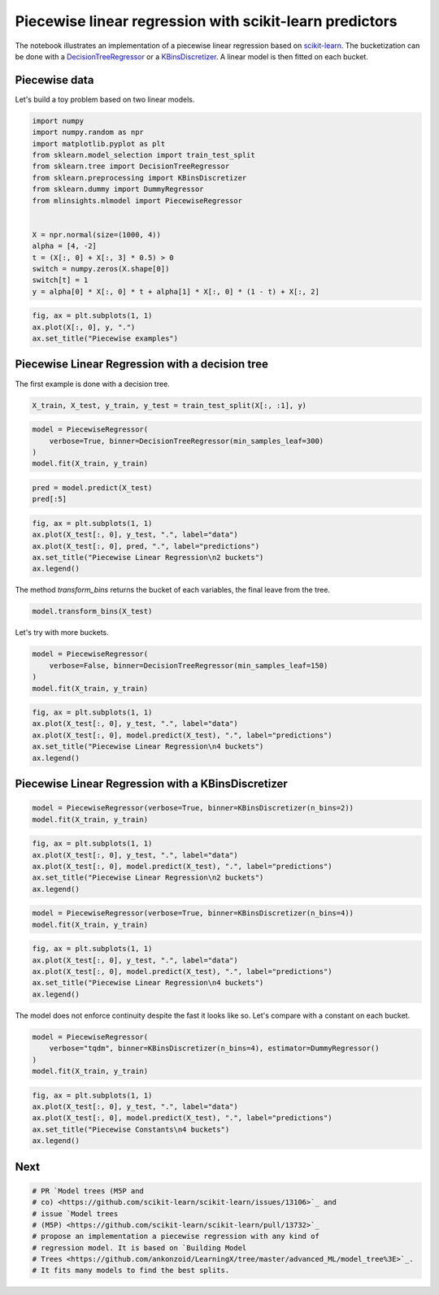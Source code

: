 
.. DO NOT EDIT.
.. THIS FILE WAS AUTOMATICALLY GENERATED BY SPHINX-GALLERY.
.. TO MAKE CHANGES, EDIT THE SOURCE PYTHON FILE:
.. "auto_examples/plot_piecewise_linear_regression.py"
.. LINE NUMBERS ARE GIVEN BELOW.

.. only:: html

    .. note::
        :class: sphx-glr-download-link-note

        :ref:`Go to the end <sphx_glr_download_auto_examples_plot_piecewise_linear_regression.py>`
        to download the full example code

.. rst-class:: sphx-glr-example-title

.. _sphx_glr_auto_examples_plot_piecewise_linear_regression.py:


Piecewise linear regression with scikit-learn predictors
========================================================

The notebook illustrates an implementation of a piecewise linear
regression based on
`scikit-learn <https://scikit-learn.org/stable/index.html>`_. The
bucketization can be done with a
`DecisionTreeRegressor <https://scikit-learn.org/stable/modules/generated/sklearn.tree.DecisionTreeRegressor.html>`_
or a
`KBinsDiscretizer <https://scikit-learn.org/stable/modules/generated/sklearn.preprocessing.KBinsDiscretizer.html>`_.
A linear model is then fitted on each bucket.

Piecewise data
--------------

Let's build a toy problem based on two linear models.

.. GENERATED FROM PYTHON SOURCE LINES 19-37

.. code-block:: default


    import numpy
    import numpy.random as npr
    import matplotlib.pyplot as plt
    from sklearn.model_selection import train_test_split
    from sklearn.tree import DecisionTreeRegressor
    from sklearn.preprocessing import KBinsDiscretizer
    from sklearn.dummy import DummyRegressor
    from mlinsights.mlmodel import PiecewiseRegressor


    X = npr.normal(size=(1000, 4))
    alpha = [4, -2]
    t = (X[:, 0] + X[:, 3] * 0.5) > 0
    switch = numpy.zeros(X.shape[0])
    switch[t] = 1
    y = alpha[0] * X[:, 0] * t + alpha[1] * X[:, 0] * (1 - t) + X[:, 2]








.. GENERATED FROM PYTHON SOURCE LINES 39-46

.. code-block:: default



    fig, ax = plt.subplots(1, 1)
    ax.plot(X[:, 0], y, ".")
    ax.set_title("Piecewise examples")





.. image-sg:: /auto_examples/images/sphx_glr_plot_piecewise_linear_regression_001.png
   :alt: Piecewise examples
   :srcset: /auto_examples/images/sphx_glr_plot_piecewise_linear_regression_001.png
   :class: sphx-glr-single-img


.. rst-class:: sphx-glr-script-out

 .. code-block:: none


    Text(0.5, 1.0, 'Piecewise examples')



.. GENERATED FROM PYTHON SOURCE LINES 47-51

Piecewise Linear Regression with a decision tree
------------------------------------------------

The first example is done with a decision tree.

.. GENERATED FROM PYTHON SOURCE LINES 51-55

.. code-block:: default



    X_train, X_test, y_train, y_test = train_test_split(X[:, :1], y)








.. GENERATED FROM PYTHON SOURCE LINES 57-64

.. code-block:: default



    model = PiecewiseRegressor(
        verbose=True, binner=DecisionTreeRegressor(min_samples_leaf=300)
    )
    model.fit(X_train, y_train)





.. rst-class:: sphx-glr-script-out

 .. code-block:: none

    [Parallel(n_jobs=1)]: Using backend SequentialBackend with 1 concurrent workers.
    [Parallel(n_jobs=1)]: Done   2 out of   2 | elapsed:    0.0s finished


.. raw:: html

    <div class="output_subarea output_html rendered_html output_result">
    <style>#sk-container-id-12 {--sklearn-color-text: black;--sklearn-color-line: gray;--sklearn-color-background: white;--sklearn-color-background-box: #f0f8ff;--sklearn-color-border-box: black;--sklearn-color-icon: #696969;--sklearn-color-active: #d4ebff;--sklearn-color-highlight: #d4ebff;@media (prefers-color-scheme: dark) {--sklearn-color-text: white;--sklearn-color-line: gray;--sklearn-color-background: #111;--sklearn-color-background-box: #424242;--sklearn-color-border-box: white;--sklearn-color-icon: #878787;--sklearn-color-active: #616161;--sklearn-color-highlight: #616161;}}#sk-container-id-12 {color: var(--sklearn-color-text);}#sk-container-id-12 pre{padding: 0;}#sk-container-id-12 div.sk-toggleable {background-color: var(--sklearn-color-background);}#sk-container-id-12 label.sk-toggleable__label {cursor: pointer;display: block;width: 100%;margin-bottom: 0;padding: 0.3em;box-sizing: border-box;text-align: center;}#sk-container-id-12 label.sk-toggleable__label-arrow:before {content: "▸";float: left;margin-right: 0.25em;color: var(--sklearn-color-icon);}#sk-container-id-12 label.sk-toggleable__label-arrow:hover:before {color: var(--sklearn-color-text);}#sk-container-id-12 div.sk-estimator:hover label.sk-toggleable__label-arrow:before {color: var(--sklearn-color-text);}#sk-container-id-12 div.sk-toggleable__content {max-height: 0;max-width: 0;overflow: hidden;text-align: left;background-color: var(--sklearn-color-background-box);}#sk-container-id-12 div.sk-toggleable__content pre {margin: 0.2em;color: var(--sklearn-color-text);border-radius: 0.25em;background-color: var(--sklearn-color-background-box);}#sk-container-id-12 input.sk-toggleable__control:checked~div.sk-toggleable__content {max-height: 200px;max-width: 100%;overflow: auto;}#sk-container-id-12 input.sk-toggleable__control:checked~label.sk-toggleable__label-arrow:before {content: "▾";}#sk-container-id-12 div.sk-estimator input.sk-toggleable__control:checked~label.sk-toggleable__label {background-color: var(--sklearn-color-active);}#sk-container-id-12 div.sk-label input.sk-toggleable__control:checked~label.sk-toggleable__label {background-color: var(--sklearn-color-active);}#sk-container-id-12 input.sk-hidden--visually {border: 0;clip: rect(1px 1px 1px 1px);clip: rect(1px, 1px, 1px, 1px);height: 1px;margin: -1px;overflow: hidden;padding: 0;position: absolute;width: 1px;}#sk-container-id-12 div.sk-estimator {font-family: monospace;background-color: var(--sklearn-color-background-box);border: 1px dotted var(--sklearn-color-border-box);border-radius: 0.25em;box-sizing: border-box;margin-bottom: 0.5em;}#sk-container-id-12 div.sk-estimator:hover {background-color: var(--sklearn-color-highlight);}#sk-container-id-12 div.sk-parallel-item::after {content: "";width: 100%;border-bottom: 1px solid var(--sklearn-color-line);flex-grow: 1;}#sk-container-id-12 div.sk-label:hover label.sk-toggleable__label {background-color: var(--sklearn-color-highlight);}#sk-container-id-12 div.sk-serial::before {content: "";position: absolute;border-left: 1px solid var(--sklearn-color-line);box-sizing: border-box;top: 0;bottom: 0;left: 50%;z-index: 0;}#sk-container-id-12 div.sk-serial {display: flex;flex-direction: column;align-items: center;background-color: var(--sklearn-color-background);padding-right: 0.2em;padding-left: 0.2em;position: relative;}#sk-container-id-12 div.sk-item {position: relative;z-index: 1;}#sk-container-id-12 div.sk-parallel {display: flex;align-items: stretch;justify-content: center;background-color: var(--sklearn-color-background);position: relative;}#sk-container-id-12 div.sk-item::before, #sk-container-id-12 div.sk-parallel-item::before {content: "";position: absolute;border-left: 1px solid var(--sklearn-color-line);box-sizing: border-box;top: 0;bottom: 0;left: 50%;z-index: -1;}#sk-container-id-12 div.sk-parallel-item {display: flex;flex-direction: column;z-index: 1;position: relative;background-color: var(--sklearn-color-background);}#sk-container-id-12 div.sk-parallel-item:first-child::after {align-self: flex-end;width: 50%;}#sk-container-id-12 div.sk-parallel-item:last-child::after {align-self: flex-start;width: 50%;}#sk-container-id-12 div.sk-parallel-item:only-child::after {width: 0;}#sk-container-id-12 div.sk-dashed-wrapped {border: 1px dashed var(--sklearn-color-line);margin: 0 0.4em 0.5em 0.4em;box-sizing: border-box;padding-bottom: 0.4em;background-color: var(--sklearn-color-background);}#sk-container-id-12 div.sk-label label {font-family: monospace;font-weight: bold;display: inline-block;line-height: 1.2em;}#sk-container-id-12 div.sk-label-container {text-align: center;}#sk-container-id-12 div.sk-container {/* jupyter's `normalize.less` sets `[hidden] { display: none; }` but bootstrap.min.css set `[hidden] { display: none !important; }` so we also need the `!important` here to be able to override the default hidden behavior on the sphinx rendered scikit-learn.org. See: https://github.com/scikit-learn/scikit-learn/issues/21755 */display: inline-block !important;position: relative;}#sk-container-id-12 div.sk-text-repr-fallback {display: none;}</style><div id="sk-container-id-12" class="sk-top-container"><div class="sk-text-repr-fallback"><pre>PiecewiseRegressor(binner=DecisionTreeRegressor(min_samples_leaf=300),
                       estimator=LinearRegression(), verbose=True)</pre><b>In a Jupyter environment, please rerun this cell to show the HTML representation or trust the notebook. <br />On GitHub, the HTML representation is unable to render, please try loading this page with nbviewer.org.</b></div><div class="sk-container" hidden><div class="sk-item sk-dashed-wrapped"><div class="sk-label-container"><div class="sk-label sk-toggleable"><input class="sk-toggleable__control sk-hidden--visually" id="sk-estimator-id-12" type="checkbox" ><label for="sk-estimator-id-12" class="sk-toggleable__label sk-toggleable__label-arrow">PiecewiseRegressor</label><div class="sk-toggleable__content"><pre>PiecewiseRegressor(binner=DecisionTreeRegressor(min_samples_leaf=300),
                       estimator=LinearRegression(), verbose=True)</pre></div></div></div><div class="sk-parallel"><div class="sk-parallel-item"><div class="sk-item"><div class="sk-label-container"><div class="sk-label sk-toggleable"><input class="sk-toggleable__control sk-hidden--visually" id="sk-estimator-id-13" type="checkbox" ><label for="sk-estimator-id-13" class="sk-toggleable__label sk-toggleable__label-arrow">binner: DecisionTreeRegressor</label><div class="sk-toggleable__content"><pre>DecisionTreeRegressor(min_samples_leaf=300)</pre></div></div></div><div class="sk-serial"><div class="sk-item"><div class="sk-estimator sk-toggleable"><input class="sk-toggleable__control sk-hidden--visually" id="sk-estimator-id-14" type="checkbox" ><label for="sk-estimator-id-14" class="sk-toggleable__label sk-toggleable__label-arrow">DecisionTreeRegressor</label><div class="sk-toggleable__content"><pre>DecisionTreeRegressor(min_samples_leaf=300)</pre></div></div></div></div></div></div><div class="sk-parallel-item"><div class="sk-item"><div class="sk-label-container"><div class="sk-label sk-toggleable"><input class="sk-toggleable__control sk-hidden--visually" id="sk-estimator-id-15" type="checkbox" ><label for="sk-estimator-id-15" class="sk-toggleable__label sk-toggleable__label-arrow">estimator: LinearRegression</label><div class="sk-toggleable__content"><pre>LinearRegression()</pre></div></div></div><div class="sk-serial"><div class="sk-item"><div class="sk-estimator sk-toggleable"><input class="sk-toggleable__control sk-hidden--visually" id="sk-estimator-id-16" type="checkbox" ><label for="sk-estimator-id-16" class="sk-toggleable__label sk-toggleable__label-arrow">LinearRegression</label><div class="sk-toggleable__content"><pre>LinearRegression()</pre></div></div></div></div></div></div></div></div></div></div>
    </div>
    <br />
    <br />

.. GENERATED FROM PYTHON SOURCE LINES 66-71

.. code-block:: default



    pred = model.predict(X_test)
    pred[:5]





.. rst-class:: sphx-glr-script-out

 .. code-block:: none


    array([-0.1886224 ,  0.99866059,  0.28428699,  2.42628332,  0.5922755 ])



.. GENERATED FROM PYTHON SOURCE LINES 73-82

.. code-block:: default



    fig, ax = plt.subplots(1, 1)
    ax.plot(X_test[:, 0], y_test, ".", label="data")
    ax.plot(X_test[:, 0], pred, ".", label="predictions")
    ax.set_title("Piecewise Linear Regression\n2 buckets")
    ax.legend()





.. image-sg:: /auto_examples/images/sphx_glr_plot_piecewise_linear_regression_002.png
   :alt: Piecewise Linear Regression 2 buckets
   :srcset: /auto_examples/images/sphx_glr_plot_piecewise_linear_regression_002.png
   :class: sphx-glr-single-img


.. rst-class:: sphx-glr-script-out

 .. code-block:: none


    <matplotlib.legend.Legend object at 0x7f0e266b9b40>



.. GENERATED FROM PYTHON SOURCE LINES 83-85

The method *transform_bins* returns the bucket of each variables, the
final leave from the tree.

.. GENERATED FROM PYTHON SOURCE LINES 85-90

.. code-block:: default



    model.transform_bins(X_test)






.. rst-class:: sphx-glr-script-out

 .. code-block:: none


    array([0., 0., 0., 1., 0., 1., 1., 0., 1., 0., 0., 1., 1., 0., 0., 0., 0.,
           0., 0., 0., 1., 0., 1., 0., 1., 1., 0., 0., 0., 1., 0., 0., 0., 0.,
           0., 1., 1., 0., 1., 0., 0., 0., 0., 1., 1., 0., 1., 0., 0., 1., 0.,
           1., 1., 1., 0., 0., 0., 1., 0., 1., 0., 0., 0., 1., 1., 0., 0., 0.,
           1., 1., 0., 1., 0., 0., 0., 1., 0., 1., 0., 1., 0., 0., 1., 1., 0.,
           0., 0., 0., 0., 1., 1., 1., 1., 1., 1., 0., 0., 0., 0., 1., 0., 0.,
           0., 0., 1., 1., 0., 0., 0., 1., 0., 0., 0., 0., 0., 1., 0., 0., 0.,
           0., 1., 1., 0., 0., 0., 1., 1., 0., 1., 0., 1., 0., 0., 0., 0., 0.,
           1., 1., 0., 0., 1., 1., 0., 1., 1., 1., 1., 0., 0., 0., 0., 1., 0.,
           1., 1., 1., 0., 0., 0., 1., 1., 0., 1., 0., 0., 0., 1., 0., 1., 0.,
           0., 1., 1., 0., 0., 1., 0., 1., 1., 1., 1., 0., 0., 1., 0., 1., 0.,
           1., 1., 0., 0., 0., 1., 0., 0., 1., 0., 1., 0., 1., 0., 1., 1., 0.,
           1., 1., 1., 1., 0., 0., 1., 0., 1., 1., 1., 0., 0., 0., 0., 1., 0.,
           1., 1., 1., 1., 0., 1., 0., 0., 0., 0., 0., 0., 0., 1., 0., 0., 1.,
           1., 0., 1., 1., 1., 0., 0., 0., 1., 1., 1., 1.])



.. GENERATED FROM PYTHON SOURCE LINES 91-92

Let's try with more buckets.

.. GENERATED FROM PYTHON SOURCE LINES 92-99

.. code-block:: default



    model = PiecewiseRegressor(
        verbose=False, binner=DecisionTreeRegressor(min_samples_leaf=150)
    )
    model.fit(X_train, y_train)






.. raw:: html

    <div class="output_subarea output_html rendered_html output_result">
    <style>#sk-container-id-13 {--sklearn-color-text: black;--sklearn-color-line: gray;--sklearn-color-background: white;--sklearn-color-background-box: #f0f8ff;--sklearn-color-border-box: black;--sklearn-color-icon: #696969;--sklearn-color-active: #d4ebff;--sklearn-color-highlight: #d4ebff;@media (prefers-color-scheme: dark) {--sklearn-color-text: white;--sklearn-color-line: gray;--sklearn-color-background: #111;--sklearn-color-background-box: #424242;--sklearn-color-border-box: white;--sklearn-color-icon: #878787;--sklearn-color-active: #616161;--sklearn-color-highlight: #616161;}}#sk-container-id-13 {color: var(--sklearn-color-text);}#sk-container-id-13 pre{padding: 0;}#sk-container-id-13 div.sk-toggleable {background-color: var(--sklearn-color-background);}#sk-container-id-13 label.sk-toggleable__label {cursor: pointer;display: block;width: 100%;margin-bottom: 0;padding: 0.3em;box-sizing: border-box;text-align: center;}#sk-container-id-13 label.sk-toggleable__label-arrow:before {content: "▸";float: left;margin-right: 0.25em;color: var(--sklearn-color-icon);}#sk-container-id-13 label.sk-toggleable__label-arrow:hover:before {color: var(--sklearn-color-text);}#sk-container-id-13 div.sk-estimator:hover label.sk-toggleable__label-arrow:before {color: var(--sklearn-color-text);}#sk-container-id-13 div.sk-toggleable__content {max-height: 0;max-width: 0;overflow: hidden;text-align: left;background-color: var(--sklearn-color-background-box);}#sk-container-id-13 div.sk-toggleable__content pre {margin: 0.2em;color: var(--sklearn-color-text);border-radius: 0.25em;background-color: var(--sklearn-color-background-box);}#sk-container-id-13 input.sk-toggleable__control:checked~div.sk-toggleable__content {max-height: 200px;max-width: 100%;overflow: auto;}#sk-container-id-13 input.sk-toggleable__control:checked~label.sk-toggleable__label-arrow:before {content: "▾";}#sk-container-id-13 div.sk-estimator input.sk-toggleable__control:checked~label.sk-toggleable__label {background-color: var(--sklearn-color-active);}#sk-container-id-13 div.sk-label input.sk-toggleable__control:checked~label.sk-toggleable__label {background-color: var(--sklearn-color-active);}#sk-container-id-13 input.sk-hidden--visually {border: 0;clip: rect(1px 1px 1px 1px);clip: rect(1px, 1px, 1px, 1px);height: 1px;margin: -1px;overflow: hidden;padding: 0;position: absolute;width: 1px;}#sk-container-id-13 div.sk-estimator {font-family: monospace;background-color: var(--sklearn-color-background-box);border: 1px dotted var(--sklearn-color-border-box);border-radius: 0.25em;box-sizing: border-box;margin-bottom: 0.5em;}#sk-container-id-13 div.sk-estimator:hover {background-color: var(--sklearn-color-highlight);}#sk-container-id-13 div.sk-parallel-item::after {content: "";width: 100%;border-bottom: 1px solid var(--sklearn-color-line);flex-grow: 1;}#sk-container-id-13 div.sk-label:hover label.sk-toggleable__label {background-color: var(--sklearn-color-highlight);}#sk-container-id-13 div.sk-serial::before {content: "";position: absolute;border-left: 1px solid var(--sklearn-color-line);box-sizing: border-box;top: 0;bottom: 0;left: 50%;z-index: 0;}#sk-container-id-13 div.sk-serial {display: flex;flex-direction: column;align-items: center;background-color: var(--sklearn-color-background);padding-right: 0.2em;padding-left: 0.2em;position: relative;}#sk-container-id-13 div.sk-item {position: relative;z-index: 1;}#sk-container-id-13 div.sk-parallel {display: flex;align-items: stretch;justify-content: center;background-color: var(--sklearn-color-background);position: relative;}#sk-container-id-13 div.sk-item::before, #sk-container-id-13 div.sk-parallel-item::before {content: "";position: absolute;border-left: 1px solid var(--sklearn-color-line);box-sizing: border-box;top: 0;bottom: 0;left: 50%;z-index: -1;}#sk-container-id-13 div.sk-parallel-item {display: flex;flex-direction: column;z-index: 1;position: relative;background-color: var(--sklearn-color-background);}#sk-container-id-13 div.sk-parallel-item:first-child::after {align-self: flex-end;width: 50%;}#sk-container-id-13 div.sk-parallel-item:last-child::after {align-self: flex-start;width: 50%;}#sk-container-id-13 div.sk-parallel-item:only-child::after {width: 0;}#sk-container-id-13 div.sk-dashed-wrapped {border: 1px dashed var(--sklearn-color-line);margin: 0 0.4em 0.5em 0.4em;box-sizing: border-box;padding-bottom: 0.4em;background-color: var(--sklearn-color-background);}#sk-container-id-13 div.sk-label label {font-family: monospace;font-weight: bold;display: inline-block;line-height: 1.2em;}#sk-container-id-13 div.sk-label-container {text-align: center;}#sk-container-id-13 div.sk-container {/* jupyter's `normalize.less` sets `[hidden] { display: none; }` but bootstrap.min.css set `[hidden] { display: none !important; }` so we also need the `!important` here to be able to override the default hidden behavior on the sphinx rendered scikit-learn.org. See: https://github.com/scikit-learn/scikit-learn/issues/21755 */display: inline-block !important;position: relative;}#sk-container-id-13 div.sk-text-repr-fallback {display: none;}</style><div id="sk-container-id-13" class="sk-top-container"><div class="sk-text-repr-fallback"><pre>PiecewiseRegressor(binner=DecisionTreeRegressor(min_samples_leaf=150),
                       estimator=LinearRegression())</pre><b>In a Jupyter environment, please rerun this cell to show the HTML representation or trust the notebook. <br />On GitHub, the HTML representation is unable to render, please try loading this page with nbviewer.org.</b></div><div class="sk-container" hidden><div class="sk-item sk-dashed-wrapped"><div class="sk-label-container"><div class="sk-label sk-toggleable"><input class="sk-toggleable__control sk-hidden--visually" id="sk-estimator-id-17" type="checkbox" ><label for="sk-estimator-id-17" class="sk-toggleable__label sk-toggleable__label-arrow">PiecewiseRegressor</label><div class="sk-toggleable__content"><pre>PiecewiseRegressor(binner=DecisionTreeRegressor(min_samples_leaf=150),
                       estimator=LinearRegression())</pre></div></div></div><div class="sk-parallel"><div class="sk-parallel-item"><div class="sk-item"><div class="sk-label-container"><div class="sk-label sk-toggleable"><input class="sk-toggleable__control sk-hidden--visually" id="sk-estimator-id-18" type="checkbox" ><label for="sk-estimator-id-18" class="sk-toggleable__label sk-toggleable__label-arrow">binner: DecisionTreeRegressor</label><div class="sk-toggleable__content"><pre>DecisionTreeRegressor(min_samples_leaf=150)</pre></div></div></div><div class="sk-serial"><div class="sk-item"><div class="sk-estimator sk-toggleable"><input class="sk-toggleable__control sk-hidden--visually" id="sk-estimator-id-19" type="checkbox" ><label for="sk-estimator-id-19" class="sk-toggleable__label sk-toggleable__label-arrow">DecisionTreeRegressor</label><div class="sk-toggleable__content"><pre>DecisionTreeRegressor(min_samples_leaf=150)</pre></div></div></div></div></div></div><div class="sk-parallel-item"><div class="sk-item"><div class="sk-label-container"><div class="sk-label sk-toggleable"><input class="sk-toggleable__control sk-hidden--visually" id="sk-estimator-id-20" type="checkbox" ><label for="sk-estimator-id-20" class="sk-toggleable__label sk-toggleable__label-arrow">estimator: LinearRegression</label><div class="sk-toggleable__content"><pre>LinearRegression()</pre></div></div></div><div class="sk-serial"><div class="sk-item"><div class="sk-estimator sk-toggleable"><input class="sk-toggleable__control sk-hidden--visually" id="sk-estimator-id-21" type="checkbox" ><label for="sk-estimator-id-21" class="sk-toggleable__label sk-toggleable__label-arrow">LinearRegression</label><div class="sk-toggleable__content"><pre>LinearRegression()</pre></div></div></div></div></div></div></div></div></div></div>
    </div>
    <br />
    <br />

.. GENERATED FROM PYTHON SOURCE LINES 101-110

.. code-block:: default



    fig, ax = plt.subplots(1, 1)
    ax.plot(X_test[:, 0], y_test, ".", label="data")
    ax.plot(X_test[:, 0], model.predict(X_test), ".", label="predictions")
    ax.set_title("Piecewise Linear Regression\n4 buckets")
    ax.legend()





.. image-sg:: /auto_examples/images/sphx_glr_plot_piecewise_linear_regression_003.png
   :alt: Piecewise Linear Regression 4 buckets
   :srcset: /auto_examples/images/sphx_glr_plot_piecewise_linear_regression_003.png
   :class: sphx-glr-single-img


.. rst-class:: sphx-glr-script-out

 .. code-block:: none


    <matplotlib.legend.Legend object at 0x7f0e26594f10>



.. GENERATED FROM PYTHON SOURCE LINES 111-113

Piecewise Linear Regression with a KBinsDiscretizer
---------------------------------------------------

.. GENERATED FROM PYTHON SOURCE LINES 113-118

.. code-block:: default



    model = PiecewiseRegressor(verbose=True, binner=KBinsDiscretizer(n_bins=2))
    model.fit(X_train, y_train)





.. rst-class:: sphx-glr-script-out

 .. code-block:: none

    [Parallel(n_jobs=1)]: Using backend SequentialBackend with 1 concurrent workers.
    [Parallel(n_jobs=1)]: Done   2 out of   2 | elapsed:    0.0s finished


.. raw:: html

    <div class="output_subarea output_html rendered_html output_result">
    <style>#sk-container-id-14 {--sklearn-color-text: black;--sklearn-color-line: gray;--sklearn-color-background: white;--sklearn-color-background-box: #f0f8ff;--sklearn-color-border-box: black;--sklearn-color-icon: #696969;--sklearn-color-active: #d4ebff;--sklearn-color-highlight: #d4ebff;@media (prefers-color-scheme: dark) {--sklearn-color-text: white;--sklearn-color-line: gray;--sklearn-color-background: #111;--sklearn-color-background-box: #424242;--sklearn-color-border-box: white;--sklearn-color-icon: #878787;--sklearn-color-active: #616161;--sklearn-color-highlight: #616161;}}#sk-container-id-14 {color: var(--sklearn-color-text);}#sk-container-id-14 pre{padding: 0;}#sk-container-id-14 div.sk-toggleable {background-color: var(--sklearn-color-background);}#sk-container-id-14 label.sk-toggleable__label {cursor: pointer;display: block;width: 100%;margin-bottom: 0;padding: 0.3em;box-sizing: border-box;text-align: center;}#sk-container-id-14 label.sk-toggleable__label-arrow:before {content: "▸";float: left;margin-right: 0.25em;color: var(--sklearn-color-icon);}#sk-container-id-14 label.sk-toggleable__label-arrow:hover:before {color: var(--sklearn-color-text);}#sk-container-id-14 div.sk-estimator:hover label.sk-toggleable__label-arrow:before {color: var(--sklearn-color-text);}#sk-container-id-14 div.sk-toggleable__content {max-height: 0;max-width: 0;overflow: hidden;text-align: left;background-color: var(--sklearn-color-background-box);}#sk-container-id-14 div.sk-toggleable__content pre {margin: 0.2em;color: var(--sklearn-color-text);border-radius: 0.25em;background-color: var(--sklearn-color-background-box);}#sk-container-id-14 input.sk-toggleable__control:checked~div.sk-toggleable__content {max-height: 200px;max-width: 100%;overflow: auto;}#sk-container-id-14 input.sk-toggleable__control:checked~label.sk-toggleable__label-arrow:before {content: "▾";}#sk-container-id-14 div.sk-estimator input.sk-toggleable__control:checked~label.sk-toggleable__label {background-color: var(--sklearn-color-active);}#sk-container-id-14 div.sk-label input.sk-toggleable__control:checked~label.sk-toggleable__label {background-color: var(--sklearn-color-active);}#sk-container-id-14 input.sk-hidden--visually {border: 0;clip: rect(1px 1px 1px 1px);clip: rect(1px, 1px, 1px, 1px);height: 1px;margin: -1px;overflow: hidden;padding: 0;position: absolute;width: 1px;}#sk-container-id-14 div.sk-estimator {font-family: monospace;background-color: var(--sklearn-color-background-box);border: 1px dotted var(--sklearn-color-border-box);border-radius: 0.25em;box-sizing: border-box;margin-bottom: 0.5em;}#sk-container-id-14 div.sk-estimator:hover {background-color: var(--sklearn-color-highlight);}#sk-container-id-14 div.sk-parallel-item::after {content: "";width: 100%;border-bottom: 1px solid var(--sklearn-color-line);flex-grow: 1;}#sk-container-id-14 div.sk-label:hover label.sk-toggleable__label {background-color: var(--sklearn-color-highlight);}#sk-container-id-14 div.sk-serial::before {content: "";position: absolute;border-left: 1px solid var(--sklearn-color-line);box-sizing: border-box;top: 0;bottom: 0;left: 50%;z-index: 0;}#sk-container-id-14 div.sk-serial {display: flex;flex-direction: column;align-items: center;background-color: var(--sklearn-color-background);padding-right: 0.2em;padding-left: 0.2em;position: relative;}#sk-container-id-14 div.sk-item {position: relative;z-index: 1;}#sk-container-id-14 div.sk-parallel {display: flex;align-items: stretch;justify-content: center;background-color: var(--sklearn-color-background);position: relative;}#sk-container-id-14 div.sk-item::before, #sk-container-id-14 div.sk-parallel-item::before {content: "";position: absolute;border-left: 1px solid var(--sklearn-color-line);box-sizing: border-box;top: 0;bottom: 0;left: 50%;z-index: -1;}#sk-container-id-14 div.sk-parallel-item {display: flex;flex-direction: column;z-index: 1;position: relative;background-color: var(--sklearn-color-background);}#sk-container-id-14 div.sk-parallel-item:first-child::after {align-self: flex-end;width: 50%;}#sk-container-id-14 div.sk-parallel-item:last-child::after {align-self: flex-start;width: 50%;}#sk-container-id-14 div.sk-parallel-item:only-child::after {width: 0;}#sk-container-id-14 div.sk-dashed-wrapped {border: 1px dashed var(--sklearn-color-line);margin: 0 0.4em 0.5em 0.4em;box-sizing: border-box;padding-bottom: 0.4em;background-color: var(--sklearn-color-background);}#sk-container-id-14 div.sk-label label {font-family: monospace;font-weight: bold;display: inline-block;line-height: 1.2em;}#sk-container-id-14 div.sk-label-container {text-align: center;}#sk-container-id-14 div.sk-container {/* jupyter's `normalize.less` sets `[hidden] { display: none; }` but bootstrap.min.css set `[hidden] { display: none !important; }` so we also need the `!important` here to be able to override the default hidden behavior on the sphinx rendered scikit-learn.org. See: https://github.com/scikit-learn/scikit-learn/issues/21755 */display: inline-block !important;position: relative;}#sk-container-id-14 div.sk-text-repr-fallback {display: none;}</style><div id="sk-container-id-14" class="sk-top-container"><div class="sk-text-repr-fallback"><pre>PiecewiseRegressor(binner=KBinsDiscretizer(n_bins=2),
                       estimator=LinearRegression(), verbose=True)</pre><b>In a Jupyter environment, please rerun this cell to show the HTML representation or trust the notebook. <br />On GitHub, the HTML representation is unable to render, please try loading this page with nbviewer.org.</b></div><div class="sk-container" hidden><div class="sk-item sk-dashed-wrapped"><div class="sk-label-container"><div class="sk-label sk-toggleable"><input class="sk-toggleable__control sk-hidden--visually" id="sk-estimator-id-22" type="checkbox" ><label for="sk-estimator-id-22" class="sk-toggleable__label sk-toggleable__label-arrow">PiecewiseRegressor</label><div class="sk-toggleable__content"><pre>PiecewiseRegressor(binner=KBinsDiscretizer(n_bins=2),
                       estimator=LinearRegression(), verbose=True)</pre></div></div></div><div class="sk-parallel"><div class="sk-parallel-item"><div class="sk-item"><div class="sk-label-container"><div class="sk-label sk-toggleable"><input class="sk-toggleable__control sk-hidden--visually" id="sk-estimator-id-23" type="checkbox" ><label for="sk-estimator-id-23" class="sk-toggleable__label sk-toggleable__label-arrow">binner: KBinsDiscretizer</label><div class="sk-toggleable__content"><pre>KBinsDiscretizer(n_bins=2)</pre></div></div></div><div class="sk-serial"><div class="sk-item"><div class="sk-estimator sk-toggleable"><input class="sk-toggleable__control sk-hidden--visually" id="sk-estimator-id-24" type="checkbox" ><label for="sk-estimator-id-24" class="sk-toggleable__label sk-toggleable__label-arrow">KBinsDiscretizer</label><div class="sk-toggleable__content"><pre>KBinsDiscretizer(n_bins=2)</pre></div></div></div></div></div></div><div class="sk-parallel-item"><div class="sk-item"><div class="sk-label-container"><div class="sk-label sk-toggleable"><input class="sk-toggleable__control sk-hidden--visually" id="sk-estimator-id-25" type="checkbox" ><label for="sk-estimator-id-25" class="sk-toggleable__label sk-toggleable__label-arrow">estimator: LinearRegression</label><div class="sk-toggleable__content"><pre>LinearRegression()</pre></div></div></div><div class="sk-serial"><div class="sk-item"><div class="sk-estimator sk-toggleable"><input class="sk-toggleable__control sk-hidden--visually" id="sk-estimator-id-26" type="checkbox" ><label for="sk-estimator-id-26" class="sk-toggleable__label sk-toggleable__label-arrow">LinearRegression</label><div class="sk-toggleable__content"><pre>LinearRegression()</pre></div></div></div></div></div></div></div></div></div></div>
    </div>
    <br />
    <br />

.. GENERATED FROM PYTHON SOURCE LINES 120-128

.. code-block:: default



    fig, ax = plt.subplots(1, 1)
    ax.plot(X_test[:, 0], y_test, ".", label="data")
    ax.plot(X_test[:, 0], model.predict(X_test), ".", label="predictions")
    ax.set_title("Piecewise Linear Regression\n2 buckets")
    ax.legend()




.. image-sg:: /auto_examples/images/sphx_glr_plot_piecewise_linear_regression_004.png
   :alt: Piecewise Linear Regression 2 buckets
   :srcset: /auto_examples/images/sphx_glr_plot_piecewise_linear_regression_004.png
   :class: sphx-glr-single-img


.. rst-class:: sphx-glr-script-out

 .. code-block:: none


    <matplotlib.legend.Legend object at 0x7f0e2640f670>



.. GENERATED FROM PYTHON SOURCE LINES 130-135

.. code-block:: default



    model = PiecewiseRegressor(verbose=True, binner=KBinsDiscretizer(n_bins=4))
    model.fit(X_train, y_train)





.. rst-class:: sphx-glr-script-out

 .. code-block:: none

    [Parallel(n_jobs=1)]: Using backend SequentialBackend with 1 concurrent workers.
    [Parallel(n_jobs=1)]: Done   4 out of   4 | elapsed:    0.0s finished


.. raw:: html

    <div class="output_subarea output_html rendered_html output_result">
    <style>#sk-container-id-15 {--sklearn-color-text: black;--sklearn-color-line: gray;--sklearn-color-background: white;--sklearn-color-background-box: #f0f8ff;--sklearn-color-border-box: black;--sklearn-color-icon: #696969;--sklearn-color-active: #d4ebff;--sklearn-color-highlight: #d4ebff;@media (prefers-color-scheme: dark) {--sklearn-color-text: white;--sklearn-color-line: gray;--sklearn-color-background: #111;--sklearn-color-background-box: #424242;--sklearn-color-border-box: white;--sklearn-color-icon: #878787;--sklearn-color-active: #616161;--sklearn-color-highlight: #616161;}}#sk-container-id-15 {color: var(--sklearn-color-text);}#sk-container-id-15 pre{padding: 0;}#sk-container-id-15 div.sk-toggleable {background-color: var(--sklearn-color-background);}#sk-container-id-15 label.sk-toggleable__label {cursor: pointer;display: block;width: 100%;margin-bottom: 0;padding: 0.3em;box-sizing: border-box;text-align: center;}#sk-container-id-15 label.sk-toggleable__label-arrow:before {content: "▸";float: left;margin-right: 0.25em;color: var(--sklearn-color-icon);}#sk-container-id-15 label.sk-toggleable__label-arrow:hover:before {color: var(--sklearn-color-text);}#sk-container-id-15 div.sk-estimator:hover label.sk-toggleable__label-arrow:before {color: var(--sklearn-color-text);}#sk-container-id-15 div.sk-toggleable__content {max-height: 0;max-width: 0;overflow: hidden;text-align: left;background-color: var(--sklearn-color-background-box);}#sk-container-id-15 div.sk-toggleable__content pre {margin: 0.2em;color: var(--sklearn-color-text);border-radius: 0.25em;background-color: var(--sklearn-color-background-box);}#sk-container-id-15 input.sk-toggleable__control:checked~div.sk-toggleable__content {max-height: 200px;max-width: 100%;overflow: auto;}#sk-container-id-15 input.sk-toggleable__control:checked~label.sk-toggleable__label-arrow:before {content: "▾";}#sk-container-id-15 div.sk-estimator input.sk-toggleable__control:checked~label.sk-toggleable__label {background-color: var(--sklearn-color-active);}#sk-container-id-15 div.sk-label input.sk-toggleable__control:checked~label.sk-toggleable__label {background-color: var(--sklearn-color-active);}#sk-container-id-15 input.sk-hidden--visually {border: 0;clip: rect(1px 1px 1px 1px);clip: rect(1px, 1px, 1px, 1px);height: 1px;margin: -1px;overflow: hidden;padding: 0;position: absolute;width: 1px;}#sk-container-id-15 div.sk-estimator {font-family: monospace;background-color: var(--sklearn-color-background-box);border: 1px dotted var(--sklearn-color-border-box);border-radius: 0.25em;box-sizing: border-box;margin-bottom: 0.5em;}#sk-container-id-15 div.sk-estimator:hover {background-color: var(--sklearn-color-highlight);}#sk-container-id-15 div.sk-parallel-item::after {content: "";width: 100%;border-bottom: 1px solid var(--sklearn-color-line);flex-grow: 1;}#sk-container-id-15 div.sk-label:hover label.sk-toggleable__label {background-color: var(--sklearn-color-highlight);}#sk-container-id-15 div.sk-serial::before {content: "";position: absolute;border-left: 1px solid var(--sklearn-color-line);box-sizing: border-box;top: 0;bottom: 0;left: 50%;z-index: 0;}#sk-container-id-15 div.sk-serial {display: flex;flex-direction: column;align-items: center;background-color: var(--sklearn-color-background);padding-right: 0.2em;padding-left: 0.2em;position: relative;}#sk-container-id-15 div.sk-item {position: relative;z-index: 1;}#sk-container-id-15 div.sk-parallel {display: flex;align-items: stretch;justify-content: center;background-color: var(--sklearn-color-background);position: relative;}#sk-container-id-15 div.sk-item::before, #sk-container-id-15 div.sk-parallel-item::before {content: "";position: absolute;border-left: 1px solid var(--sklearn-color-line);box-sizing: border-box;top: 0;bottom: 0;left: 50%;z-index: -1;}#sk-container-id-15 div.sk-parallel-item {display: flex;flex-direction: column;z-index: 1;position: relative;background-color: var(--sklearn-color-background);}#sk-container-id-15 div.sk-parallel-item:first-child::after {align-self: flex-end;width: 50%;}#sk-container-id-15 div.sk-parallel-item:last-child::after {align-self: flex-start;width: 50%;}#sk-container-id-15 div.sk-parallel-item:only-child::after {width: 0;}#sk-container-id-15 div.sk-dashed-wrapped {border: 1px dashed var(--sklearn-color-line);margin: 0 0.4em 0.5em 0.4em;box-sizing: border-box;padding-bottom: 0.4em;background-color: var(--sklearn-color-background);}#sk-container-id-15 div.sk-label label {font-family: monospace;font-weight: bold;display: inline-block;line-height: 1.2em;}#sk-container-id-15 div.sk-label-container {text-align: center;}#sk-container-id-15 div.sk-container {/* jupyter's `normalize.less` sets `[hidden] { display: none; }` but bootstrap.min.css set `[hidden] { display: none !important; }` so we also need the `!important` here to be able to override the default hidden behavior on the sphinx rendered scikit-learn.org. See: https://github.com/scikit-learn/scikit-learn/issues/21755 */display: inline-block !important;position: relative;}#sk-container-id-15 div.sk-text-repr-fallback {display: none;}</style><div id="sk-container-id-15" class="sk-top-container"><div class="sk-text-repr-fallback"><pre>PiecewiseRegressor(binner=KBinsDiscretizer(n_bins=4),
                       estimator=LinearRegression(), verbose=True)</pre><b>In a Jupyter environment, please rerun this cell to show the HTML representation or trust the notebook. <br />On GitHub, the HTML representation is unable to render, please try loading this page with nbviewer.org.</b></div><div class="sk-container" hidden><div class="sk-item sk-dashed-wrapped"><div class="sk-label-container"><div class="sk-label sk-toggleable"><input class="sk-toggleable__control sk-hidden--visually" id="sk-estimator-id-27" type="checkbox" ><label for="sk-estimator-id-27" class="sk-toggleable__label sk-toggleable__label-arrow">PiecewiseRegressor</label><div class="sk-toggleable__content"><pre>PiecewiseRegressor(binner=KBinsDiscretizer(n_bins=4),
                       estimator=LinearRegression(), verbose=True)</pre></div></div></div><div class="sk-parallel"><div class="sk-parallel-item"><div class="sk-item"><div class="sk-label-container"><div class="sk-label sk-toggleable"><input class="sk-toggleable__control sk-hidden--visually" id="sk-estimator-id-28" type="checkbox" ><label for="sk-estimator-id-28" class="sk-toggleable__label sk-toggleable__label-arrow">binner: KBinsDiscretizer</label><div class="sk-toggleable__content"><pre>KBinsDiscretizer(n_bins=4)</pre></div></div></div><div class="sk-serial"><div class="sk-item"><div class="sk-estimator sk-toggleable"><input class="sk-toggleable__control sk-hidden--visually" id="sk-estimator-id-29" type="checkbox" ><label for="sk-estimator-id-29" class="sk-toggleable__label sk-toggleable__label-arrow">KBinsDiscretizer</label><div class="sk-toggleable__content"><pre>KBinsDiscretizer(n_bins=4)</pre></div></div></div></div></div></div><div class="sk-parallel-item"><div class="sk-item"><div class="sk-label-container"><div class="sk-label sk-toggleable"><input class="sk-toggleable__control sk-hidden--visually" id="sk-estimator-id-30" type="checkbox" ><label for="sk-estimator-id-30" class="sk-toggleable__label sk-toggleable__label-arrow">estimator: LinearRegression</label><div class="sk-toggleable__content"><pre>LinearRegression()</pre></div></div></div><div class="sk-serial"><div class="sk-item"><div class="sk-estimator sk-toggleable"><input class="sk-toggleable__control sk-hidden--visually" id="sk-estimator-id-31" type="checkbox" ><label for="sk-estimator-id-31" class="sk-toggleable__label sk-toggleable__label-arrow">LinearRegression</label><div class="sk-toggleable__content"><pre>LinearRegression()</pre></div></div></div></div></div></div></div></div></div></div>
    </div>
    <br />
    <br />

.. GENERATED FROM PYTHON SOURCE LINES 137-146

.. code-block:: default



    fig, ax = plt.subplots(1, 1)
    ax.plot(X_test[:, 0], y_test, ".", label="data")
    ax.plot(X_test[:, 0], model.predict(X_test), ".", label="predictions")
    ax.set_title("Piecewise Linear Regression\n4 buckets")
    ax.legend()





.. image-sg:: /auto_examples/images/sphx_glr_plot_piecewise_linear_regression_005.png
   :alt: Piecewise Linear Regression 4 buckets
   :srcset: /auto_examples/images/sphx_glr_plot_piecewise_linear_regression_005.png
   :class: sphx-glr-single-img


.. rst-class:: sphx-glr-script-out

 .. code-block:: none


    <matplotlib.legend.Legend object at 0x7f0e264a6560>



.. GENERATED FROM PYTHON SOURCE LINES 147-149

The model does not enforce continuity despite the fast it looks like so.
Let's compare with a constant on each bucket.

.. GENERATED FROM PYTHON SOURCE LINES 149-156

.. code-block:: default



    model = PiecewiseRegressor(
        verbose="tqdm", binner=KBinsDiscretizer(n_bins=4), estimator=DummyRegressor()
    )
    model.fit(X_train, y_train)





.. rst-class:: sphx-glr-script-out

 .. code-block:: none

      0%|          | 0/4 [00:00<?, ?it/s][Parallel(n_jobs=1)]: Using backend SequentialBackend with 1 concurrent workers.
    100%|██████████| 4/4 [00:00<00:00, 1533.15it/s]
    [Parallel(n_jobs=1)]: Done   4 out of   4 | elapsed:    0.0s finished


.. raw:: html

    <div class="output_subarea output_html rendered_html output_result">
    <style>#sk-container-id-16 {--sklearn-color-text: black;--sklearn-color-line: gray;--sklearn-color-background: white;--sklearn-color-background-box: #f0f8ff;--sklearn-color-border-box: black;--sklearn-color-icon: #696969;--sklearn-color-active: #d4ebff;--sklearn-color-highlight: #d4ebff;@media (prefers-color-scheme: dark) {--sklearn-color-text: white;--sklearn-color-line: gray;--sklearn-color-background: #111;--sklearn-color-background-box: #424242;--sklearn-color-border-box: white;--sklearn-color-icon: #878787;--sklearn-color-active: #616161;--sklearn-color-highlight: #616161;}}#sk-container-id-16 {color: var(--sklearn-color-text);}#sk-container-id-16 pre{padding: 0;}#sk-container-id-16 div.sk-toggleable {background-color: var(--sklearn-color-background);}#sk-container-id-16 label.sk-toggleable__label {cursor: pointer;display: block;width: 100%;margin-bottom: 0;padding: 0.3em;box-sizing: border-box;text-align: center;}#sk-container-id-16 label.sk-toggleable__label-arrow:before {content: "▸";float: left;margin-right: 0.25em;color: var(--sklearn-color-icon);}#sk-container-id-16 label.sk-toggleable__label-arrow:hover:before {color: var(--sklearn-color-text);}#sk-container-id-16 div.sk-estimator:hover label.sk-toggleable__label-arrow:before {color: var(--sklearn-color-text);}#sk-container-id-16 div.sk-toggleable__content {max-height: 0;max-width: 0;overflow: hidden;text-align: left;background-color: var(--sklearn-color-background-box);}#sk-container-id-16 div.sk-toggleable__content pre {margin: 0.2em;color: var(--sklearn-color-text);border-radius: 0.25em;background-color: var(--sklearn-color-background-box);}#sk-container-id-16 input.sk-toggleable__control:checked~div.sk-toggleable__content {max-height: 200px;max-width: 100%;overflow: auto;}#sk-container-id-16 input.sk-toggleable__control:checked~label.sk-toggleable__label-arrow:before {content: "▾";}#sk-container-id-16 div.sk-estimator input.sk-toggleable__control:checked~label.sk-toggleable__label {background-color: var(--sklearn-color-active);}#sk-container-id-16 div.sk-label input.sk-toggleable__control:checked~label.sk-toggleable__label {background-color: var(--sklearn-color-active);}#sk-container-id-16 input.sk-hidden--visually {border: 0;clip: rect(1px 1px 1px 1px);clip: rect(1px, 1px, 1px, 1px);height: 1px;margin: -1px;overflow: hidden;padding: 0;position: absolute;width: 1px;}#sk-container-id-16 div.sk-estimator {font-family: monospace;background-color: var(--sklearn-color-background-box);border: 1px dotted var(--sklearn-color-border-box);border-radius: 0.25em;box-sizing: border-box;margin-bottom: 0.5em;}#sk-container-id-16 div.sk-estimator:hover {background-color: var(--sklearn-color-highlight);}#sk-container-id-16 div.sk-parallel-item::after {content: "";width: 100%;border-bottom: 1px solid var(--sklearn-color-line);flex-grow: 1;}#sk-container-id-16 div.sk-label:hover label.sk-toggleable__label {background-color: var(--sklearn-color-highlight);}#sk-container-id-16 div.sk-serial::before {content: "";position: absolute;border-left: 1px solid var(--sklearn-color-line);box-sizing: border-box;top: 0;bottom: 0;left: 50%;z-index: 0;}#sk-container-id-16 div.sk-serial {display: flex;flex-direction: column;align-items: center;background-color: var(--sklearn-color-background);padding-right: 0.2em;padding-left: 0.2em;position: relative;}#sk-container-id-16 div.sk-item {position: relative;z-index: 1;}#sk-container-id-16 div.sk-parallel {display: flex;align-items: stretch;justify-content: center;background-color: var(--sklearn-color-background);position: relative;}#sk-container-id-16 div.sk-item::before, #sk-container-id-16 div.sk-parallel-item::before {content: "";position: absolute;border-left: 1px solid var(--sklearn-color-line);box-sizing: border-box;top: 0;bottom: 0;left: 50%;z-index: -1;}#sk-container-id-16 div.sk-parallel-item {display: flex;flex-direction: column;z-index: 1;position: relative;background-color: var(--sklearn-color-background);}#sk-container-id-16 div.sk-parallel-item:first-child::after {align-self: flex-end;width: 50%;}#sk-container-id-16 div.sk-parallel-item:last-child::after {align-self: flex-start;width: 50%;}#sk-container-id-16 div.sk-parallel-item:only-child::after {width: 0;}#sk-container-id-16 div.sk-dashed-wrapped {border: 1px dashed var(--sklearn-color-line);margin: 0 0.4em 0.5em 0.4em;box-sizing: border-box;padding-bottom: 0.4em;background-color: var(--sklearn-color-background);}#sk-container-id-16 div.sk-label label {font-family: monospace;font-weight: bold;display: inline-block;line-height: 1.2em;}#sk-container-id-16 div.sk-label-container {text-align: center;}#sk-container-id-16 div.sk-container {/* jupyter's `normalize.less` sets `[hidden] { display: none; }` but bootstrap.min.css set `[hidden] { display: none !important; }` so we also need the `!important` here to be able to override the default hidden behavior on the sphinx rendered scikit-learn.org. See: https://github.com/scikit-learn/scikit-learn/issues/21755 */display: inline-block !important;position: relative;}#sk-container-id-16 div.sk-text-repr-fallback {display: none;}</style><div id="sk-container-id-16" class="sk-top-container"><div class="sk-text-repr-fallback"><pre>PiecewiseRegressor(binner=KBinsDiscretizer(n_bins=4),
                       estimator=DummyRegressor(), verbose=&#x27;tqdm&#x27;)</pre><b>In a Jupyter environment, please rerun this cell to show the HTML representation or trust the notebook. <br />On GitHub, the HTML representation is unable to render, please try loading this page with nbviewer.org.</b></div><div class="sk-container" hidden><div class="sk-item sk-dashed-wrapped"><div class="sk-label-container"><div class="sk-label sk-toggleable"><input class="sk-toggleable__control sk-hidden--visually" id="sk-estimator-id-32" type="checkbox" ><label for="sk-estimator-id-32" class="sk-toggleable__label sk-toggleable__label-arrow">PiecewiseRegressor</label><div class="sk-toggleable__content"><pre>PiecewiseRegressor(binner=KBinsDiscretizer(n_bins=4),
                       estimator=DummyRegressor(), verbose=&#x27;tqdm&#x27;)</pre></div></div></div><div class="sk-parallel"><div class="sk-parallel-item"><div class="sk-item"><div class="sk-label-container"><div class="sk-label sk-toggleable"><input class="sk-toggleable__control sk-hidden--visually" id="sk-estimator-id-33" type="checkbox" ><label for="sk-estimator-id-33" class="sk-toggleable__label sk-toggleable__label-arrow">binner: KBinsDiscretizer</label><div class="sk-toggleable__content"><pre>KBinsDiscretizer(n_bins=4)</pre></div></div></div><div class="sk-serial"><div class="sk-item"><div class="sk-estimator sk-toggleable"><input class="sk-toggleable__control sk-hidden--visually" id="sk-estimator-id-34" type="checkbox" ><label for="sk-estimator-id-34" class="sk-toggleable__label sk-toggleable__label-arrow">KBinsDiscretizer</label><div class="sk-toggleable__content"><pre>KBinsDiscretizer(n_bins=4)</pre></div></div></div></div></div></div><div class="sk-parallel-item"><div class="sk-item"><div class="sk-label-container"><div class="sk-label sk-toggleable"><input class="sk-toggleable__control sk-hidden--visually" id="sk-estimator-id-35" type="checkbox" ><label for="sk-estimator-id-35" class="sk-toggleable__label sk-toggleable__label-arrow">estimator: DummyRegressor</label><div class="sk-toggleable__content"><pre>DummyRegressor()</pre></div></div></div><div class="sk-serial"><div class="sk-item"><div class="sk-estimator sk-toggleable"><input class="sk-toggleable__control sk-hidden--visually" id="sk-estimator-id-36" type="checkbox" ><label for="sk-estimator-id-36" class="sk-toggleable__label sk-toggleable__label-arrow">DummyRegressor</label><div class="sk-toggleable__content"><pre>DummyRegressor()</pre></div></div></div></div></div></div></div></div></div></div>
    </div>
    <br />
    <br />

.. GENERATED FROM PYTHON SOURCE LINES 158-167

.. code-block:: default



    fig, ax = plt.subplots(1, 1)
    ax.plot(X_test[:, 0], y_test, ".", label="data")
    ax.plot(X_test[:, 0], model.predict(X_test), ".", label="predictions")
    ax.set_title("Piecewise Constants\n4 buckets")
    ax.legend()





.. image-sg:: /auto_examples/images/sphx_glr_plot_piecewise_linear_regression_006.png
   :alt: Piecewise Constants 4 buckets
   :srcset: /auto_examples/images/sphx_glr_plot_piecewise_linear_regression_006.png
   :class: sphx-glr-single-img


.. rst-class:: sphx-glr-script-out

 .. code-block:: none


    <matplotlib.legend.Legend object at 0x7f0e264c9ab0>



.. GENERATED FROM PYTHON SOURCE LINES 168-170

Next
----

.. GENERATED FROM PYTHON SOURCE LINES 170-179

.. code-block:: default


    # PR `Model trees (M5P and
    # co) <https://github.com/scikit-learn/scikit-learn/issues/13106>`_ and
    # issue `Model trees
    # (M5P) <https://github.com/scikit-learn/scikit-learn/pull/13732>`_
    # propose an implementation a piecewise regression with any kind of
    # regression model. It is based on `Building Model
    # Trees <https://github.com/ankonzoid/LearningX/tree/master/advanced_ML/model_tree%3E>`_.
    # It fits many models to find the best splits.








.. rst-class:: sphx-glr-timing

   **Total running time of the script:** (0 minutes 1.579 seconds)


.. _sphx_glr_download_auto_examples_plot_piecewise_linear_regression.py:

.. only:: html

  .. container:: sphx-glr-footer sphx-glr-footer-example




    .. container:: sphx-glr-download sphx-glr-download-python

      :download:`Download Python source code: plot_piecewise_linear_regression.py <plot_piecewise_linear_regression.py>`

    .. container:: sphx-glr-download sphx-glr-download-jupyter

      :download:`Download Jupyter notebook: plot_piecewise_linear_regression.ipynb <plot_piecewise_linear_regression.ipynb>`


.. only:: html

 .. rst-class:: sphx-glr-signature

    `Gallery generated by Sphinx-Gallery <https://sphinx-gallery.github.io>`_
